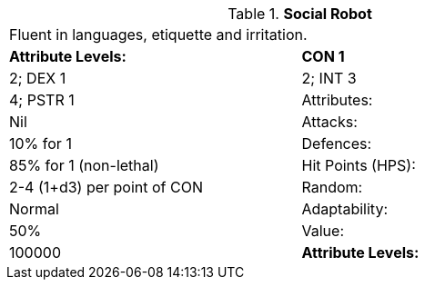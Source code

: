 // Table 5.S Social Robot
.*Social Robot*
[width="75%",cols="2*^",frame="all", stripes="even"]
|===
2+<|Fluent in languages, etiquette and irritation.
s|Attribute Levels:
s|CON 1

| 2; DEX 1

| 2; INT 3

| 4; PSTR 1

|Attributes:
|Nil

|Attacks:
|10% for 1

|Defences:
|85% for 1 (non-lethal)

|Hit Points (HPS):
|2-4 (1+d3) per point of CON

|Random:
|Normal

|Adaptability:
|50%

|Value:
|100000

s|Attribute Levels:
s|CON 1


|===
